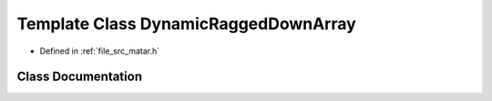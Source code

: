 .. _exhale_class_class_dynamic_ragged_down_array:

Template Class DynamicRaggedDownArray
=====================================

- Defined in :ref:`file_src_matar.h`


Class Documentation
-------------------


.. doxygenclass:: DynamicRaggedDownArray
   :project: matar
   :members:
   :protected-members:
   :undoc-members: